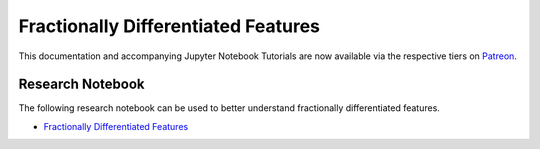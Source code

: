 .. _implementations-frac_diff:

====================================
Fractionally Differentiated Features
====================================

This documentation and accompanying Jupyter Notebook Tutorials are now available via the respective tiers on
`Patreon <https://www.patreon.com/HudsonThames>`_.

Research Notebook
#################

The following research notebook can be used to better understand fractionally differentiated features.

* `Fractionally Differentiated Features`_

.. _Fractionally Differentiated Features: https://github.com/hudson-and-thames/research/blob/master/Advances%20in%20Financial%20Machine%20Learning/Fractionally%20Differentiated%20Features/Chapter5_Exercises.ipynb



